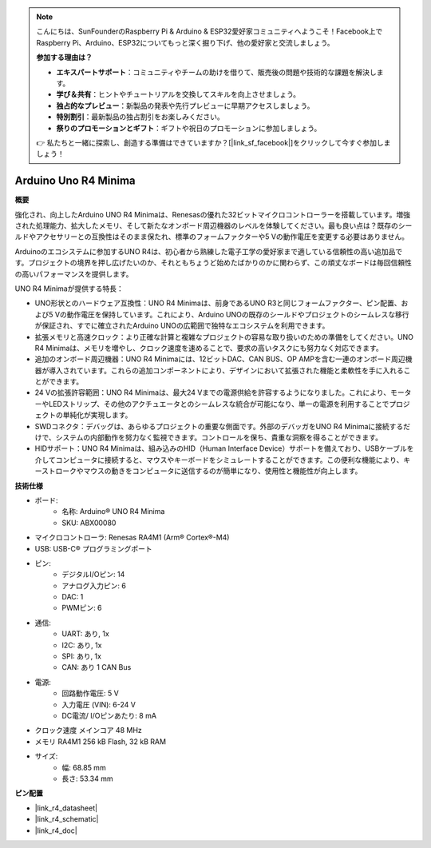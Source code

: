.. note::

    こんにちは、SunFounderのRaspberry Pi & Arduino & ESP32愛好家コミュニティへようこそ！Facebook上でRaspberry Pi、Arduino、ESP32についてもっと深く掘り下げ、他の愛好家と交流しましょう。

    **参加する理由は？**

    - **エキスパートサポート**：コミュニティやチームの助けを借りて、販売後の問題や技術的な課題を解決します。
    - **学び＆共有**：ヒントやチュートリアルを交換してスキルを向上させましょう。
    - **独占的なプレビュー**：新製品の発表や先行プレビューに早期アクセスしましょう。
    - **特別割引**：最新製品の独占割引をお楽しみください。
    - **祭りのプロモーションとギフト**：ギフトや祝日のプロモーションに参加しましょう。

    👉 私たちと一緒に探索し、創造する準備はできていますか？[|link_sf_facebook|]をクリックして今すぐ参加しましょう！

.. _cpn_uno:

Arduino Uno R4 Minima
=================================

**概要**

強化され、向上したArduino UNO R4 Minimaは、Renesasの優れた32ビットマイクロコントローラーを搭載しています。増強された処理能力、拡大したメモリ、そして新たなオンボード周辺機器のレベルを体験してください。最も良い点は？既存のシールドやアクセサリーとの互換性はそのまま保たれ、標準のフォームファクターや5 Vの動作電圧を変更する必要はありません。

Arduinoのエコシステムに参加するUNO R4は、初心者から熟練した電子工学の愛好家まで適している信頼性の高い追加品です。プロジェクトの境界を押し広げたいのか、それともちょうど始めたばかりのかに関わらず、この頑丈なボードは毎回信頼性の高いパフォーマンスを提供します。

.. image:: img/uno_r4.png

UNO R4 Minimaが提供する特長：

* UNO形状とのハードウェア互換性：UNO R4 Minimaは、前身であるUNO R3と同じフォームファクター、ピン配置、および5 Vの動作電圧を保持しています。これにより、Arduino UNOの既存のシールドやプロジェクトのシームレスな移行が保証され、すでに確立されたArduino UNOの広範囲で独特なエコシステムを利用できます。
* 拡張メモリと高速クロック：より正確な計算と複雑なプロジェクトの容易な取り扱いのための準備をしてください。UNO R4 Minimaは、メモリを増やし、クロック速度を速めることで、要求の高いタスクにも努力なく対応できます。
* 追加のオンボード周辺機器：UNO R4 Minimaには、12ビットDAC、CAN BUS、OP AMPを含む一連のオンボード周辺機器が導入されています。これらの追加コンポーネントにより、デザインにおいて拡張された機能と柔軟性を手に入れることができます。
* 24 Vの拡張許容範囲：UNO R4 Minimaは、最大24 Vまでの電源供給を許容するようになりました。これにより、モーターやLEDストリップ、その他のアクチュエータとのシームレスな統合が可能になり、単一の電源を利用することでプロジェクトの単純化が実現します。
* SWDコネクタ：デバッグは、あらゆるプロジェクトの重要な側面です。外部のデバッガをUNO R4 Minimaに接続するだけで、システムの内部動作を努力なく監視できます。コントロールを保ち、貴重な洞察を得ることができます。
* HIDサポート：UNO R4 Minimaは、組み込みのHID（Human Interface Device）サポートを備えており、USBケーブルを介してコンピュータに接続すると、マウスやキーボードをシミュレートすることができます。この便利な機能により、キーストロークやマウスの動きをコンピュータに送信するのが簡単になり、使用性と機能性が向上します。


**技術仕様**

* ボード:
    * 名称: Arduino® UNO R4 Minima
    * SKU: ABX00080
* マイクロコントローラ: Renesas RA4M1 (Arm® Cortex®-M4)
* USB: USB-C® プログラミングポート
* ピン:
    * デジタルI/Oピン: 14
    * アナログ入力ピン: 6
    * DAC: 1
    * PWMピン: 6
* 通信:
    * UART: あり, 1x
    * I2C: あり, 1x
    * SPI: あり, 1x
    * CAN: あり 1 CAN Bus
* 電源:
    * 回路動作電圧: 5 V
    * 入力電圧 (VIN): 6-24 V
    * DC電流/ I/Oピンあたり: 8 mA
* クロック速度 メインコア 48 MHz
* メモリ RA4M1 256 kB Flash, 32 kB RAM
* サイズ:
    * 幅: 68.85 mm
    * 長さ: 53.34 mm

**ピン配置**

.. image:: img/uno_r4_pinsout.png
    :width: 800

* |link_r4_datasheet|
* |link_r4_schematic|
* |link_r4_doc|


.. SunFounder R4ボード
.. ===========================

.. .. image:: img/uno_r3.jpg
..     :width: 600
..     :align: center

.. .. note::

..     SunFounder R4ボードは、`Arduino Uno <https://store.arduino.cc/products/arduino-uno-rev3/>`_とほぼ同じ機能を持つメインボードであり、両方のボードは交換して使用できます。

.. SunFounder R4ボードは、ATmega328P（`データシート <http://ww1.microchip.com/downloads/en/DeviceDoc/Atmel-7810-Automotive-Microcontrollers-ATmega328P_Datasheet.pdf>`_）を基盤とするマイクロコントローラボードです。14個のデジタル入出力ピン（そのうち6個はPWM出力として使用できます）、6個のアナログ入力、16 MHzのセラミックレゾネータ（CSTCE16M0V53-R0）、USB接続、電源ジャック、ICSPヘッダ、リセットボタンを備えています。マイクロコントローラをサポートするために必要なものはすべて含まれています。USBケーブルでコンピュータに接続するか、AC-DCアダプタやバッテリで電源を供給して開始します。

.. **技術パラメータ**

.. .. image:: img/uno.jpg
..     :align: center

.. * マイクロコントローラ: ATmega328P
.. * 動作電圧: 5V
.. * 入力電圧（推奨）: 7-12V
.. * 入力電圧（制限）: 6-20V
.. * デジタルI/Oピン: 14 (0-13, うち6つはPWM出力（3, 5, 6, 9-11）を提供)
.. * PWMデジタルI/Oピン: 6 (3, 5, 6, 9-11)
.. * アナログ入力ピン: 6 (A0-A5)
.. * DC電流/I/Oピンあたり: 20 mA
.. * 3.3VピンのDC電流: 50 mA
.. * フラッシュメモリ: 32 KB（ATmega328P）、うち0.5 KBはブートローダに使用されます
.. * SRAM: 2 KB (ATmega328P)
.. * EEPROM: 1 KB (ATmega328P)
.. * クロック速度: 16 MHz
.. * LED_BUILTIN: 13
.. * 長さ: 68.6 mm
.. * 幅: 53.4 mm
.. * 重さ: 25 g
.. * I2Cポート: A4(SDA), A5(SCL)


.. **その他**

.. * `Arduino IDE <https://www.arduino.cc/en/software>`_
.. * `Arduinoプログラミング言語リファレンス <https://www.arduino.cc/reference/en/>`_
.. * :ref:`install_arduino`
.. * `ATmega328P データシート <http://ww1.microchip.com/downloads/en/DeviceDoc/Atmel-7810-Automotive-Microcontrollers-ATmega328P_Datasheet.pdf>`_


